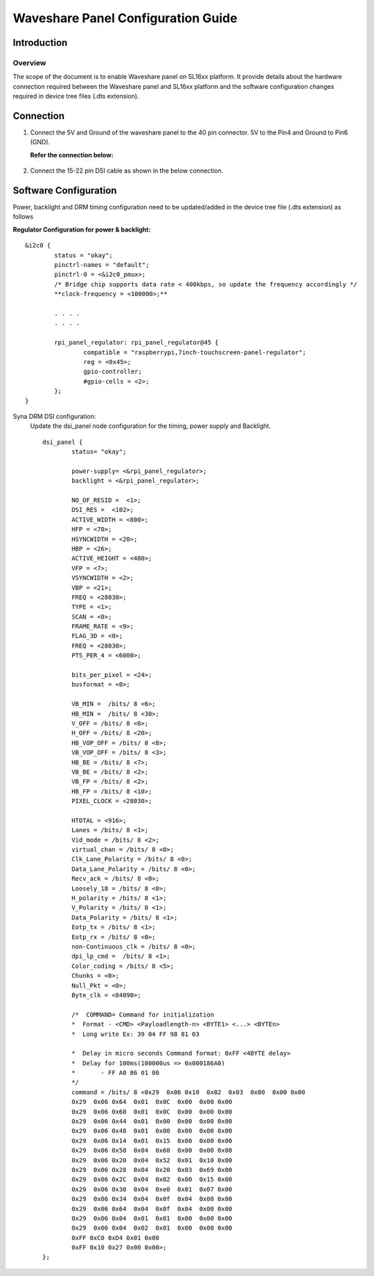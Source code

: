 ===================================
Waveshare Panel Configuration Guide
===================================

Introduction
============

Overview
--------

The scope of the document is to enable Waveshare panel on SL16xx platform. It provide details about the hardware connection required between the Waveshare panel and SL16xx platform and the software configuration changes required in device tree files (.dts extension).

Connection
==========

1. Connect the 5V and Ground of the waveshare panel to the 40 pin 
   connector. 5V to the Pin4 and Ground to Pin6 (GND).

   **Refer the connection below:**
    
.. figure:: media/SL16xx_waveshare_5v_connection.png

2. Connect the 15-22 pin DSI cable as shown in the below connection.

.. figure:: media/SL16xx_waveshare_dsi_cable_connection.png

Software Configuration
======================
Power, backlight and DRM timing configuration need to be updated/added in the device tree file (.dts extension) as follows

**Regulator Configuration for power & backlight:**
::

	&i2c0 {
		status = "okay";
		pinctrl-names = "default";
		pinctrl-0 = <&i2c0_pmux>;
		/* Bridge chip supports data rate < 400kbps, so update the frequency accordingly */
		**clock-frequency = <100000>;**

		. . . .
		. . . .	

		rpi_panel_regulator: rpi_panel_regulator@45 {
			compatible = "raspberrypi,7inch-touchscreen-panel-regulator";
			reg = <0x45>;
			gpio-controller;
			#gpio-cells = <2>;
		};
	}

Syna DRM DSI configuration:
	Update the dsi_panel node configuration for the timing, power supply and Backlight.
	::

		dsi_panel {
			status= "okay";

			power-supply= <&rpi_panel_regulator>;
			backlight = <&rpi_panel_regulator>;

			NO_OF_RESID =  <1>;
			DSI_RES =  <102>;
			ACTIVE_WIDTH = <800>;
			HFP = <70>;
			HSYNCWIDTH = <20>;
			HBP = <26>;
			ACTIVE_HEIGHT = <480>;
			VFP = <7>;
			VSYNCWIDTH = <2>;
			VBP = <21>;
			FREQ = <28030>;
			TYPE = <1>;
			SCAN = <0>;
			FRAME_RATE = <9>;
			FLAG_3D = <0>;
			FREQ = <28030>;
			PTS_PER_4 = <6000>;

			bits_per_pixel = <24>;
			busformat = <0>;

			VB_MIN =  /bits/ 8 <6>;
			HB_MIN =  /bits/ 8 <30>;
			V_OFF = /bits/ 8 <6>;
			H_OFF = /bits/ 8 <20>;
			HB_VOP_OFF = /bits/ 8 <8>;
			VB_VOP_OFF = /bits/ 8 <3>;
			HB_BE = /bits/ 8 <7>;
			VB_BE = /bits/ 8 <2>;
			VB_FP = /bits/ 8 <2>;
			HB_FP = /bits/ 8 <10>;
			PIXEL_CLOCK = <28030>;

			HTOTAL = <916>;
			Lanes = /bits/ 8 <1>;
			Vid_mode = /bits/ 8 <2>;
			virtual_chan = /bits/ 8 <0>;
			Clk_Lane_Polarity = /bits/ 8 <0>;
			Data_Lane_Polarity = /bits/ 8 <0>;
			Recv_ack = /bits/ 8 <0>;
			Loosely_18 = /bits/ 8 <0>;
			H_polarity = /bits/ 8 <1>;
			V_Polarity = /bits/ 8 <1>;
			Data_Polarity = /bits/ 8 <1>;
			Eotp_tx = /bits/ 8 <1>;
			Eotp_rx = /bits/ 8 <0>;
			non-Continuous_clk = /bits/ 8 <0>;
			dpi_lp_cmd =  /bits/ 8 <1>;
			Color_coding = /bits/ 8 <5>;
			Chunks = <0>;
			Null_Pkt = <0>;
			Byte_clk = <84090>;

			/*  COMMAND= Command for initialization
			*  Format - <CMD> <Payloadlength-n> <BYTE1> <...> <BYTEn>
			*  Long write Ex: 39 04 FF 98 81 03

			*  Delay in micro seconds Command format: 0xFF <4BYTE delay>
			*  Delay for 100ms(100000us => 0x000186A0)
			*  	- FF A0 86 01 00
			*/
			command = /bits/ 8 <0x29  0x06 0x10  0x02  0x03  0x00  0x00 0x00
			0x29  0x06 0x64  0x01  0x0C  0x00  0x00 0x00
			0x29  0x06 0x68  0x01  0x0C  0x00  0x00 0x00
			0x29  0x06 0x44  0x01  0x00  0x00  0x00 0x00
			0x29  0x06 0x48  0x01  0x00  0x00  0x00 0x00
			0x29  0x06 0x14  0x01  0x15  0x00  0x00 0x00
			0x29  0x06 0x50  0x04  0x60  0x00  0x00 0x00
			0x29  0x06 0x20  0x04  0x52  0x01  0x10 0x00
			0x29  0x06 0x28  0x04  0x20  0x03  0x69 0x00
			0x29  0x06 0x2C  0x04  0x02  0x00  0x15 0x00
			0x29  0x06 0x30  0x04  0xe0  0x01  0x07 0x00
			0x29  0x06 0x34  0x04  0x0f  0x04  0x00 0x00
			0x29  0x06 0x64  0x04  0x0f  0x04  0x00 0x00
			0x29  0x06 0x04  0x01  0x01  0x00  0x00 0x00
			0x29  0x06 0x04  0x02  0x01  0x00  0x00 0x00
			0xFF 0xC0 0xD4 0x01 0x00
			0xFF 0x10 0x27 0x00 0x00>;
		};
